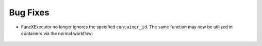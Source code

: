 Bug Fixes
^^^^^^^^^

- FuncXExecutor no longer ignores the specified ``container_id``.  The same
  function may now be utilized in containers via the normal workflow:

    .. code-block:: python
        import funcx

        def some_func():
            return 1
        with funcx.FuncXExecutor() as fxe:
            fxe.endpoint_id = "some-endpoint-uuid"
            fxe.container_id = "some-container_uuid"
            fxe.submit(some_func)
            fxe.container_id = "some-other-container-uuid"
            fxe.submit(some_func)  # same function, different container!
            # ...

